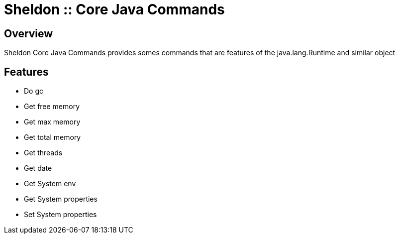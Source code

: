 = Sheldon :: Core Java Commands
:showtitle:

Overview
--------
Sheldon Core Java Commands provides somes commands that are features of the java.lang.Runtime and similar object

Features
--------
* Do gc
* Get free memory
* Get max memory
* Get total memory
* Get threads
* Get date
* Get System env
* Get System properties
* Set System properties